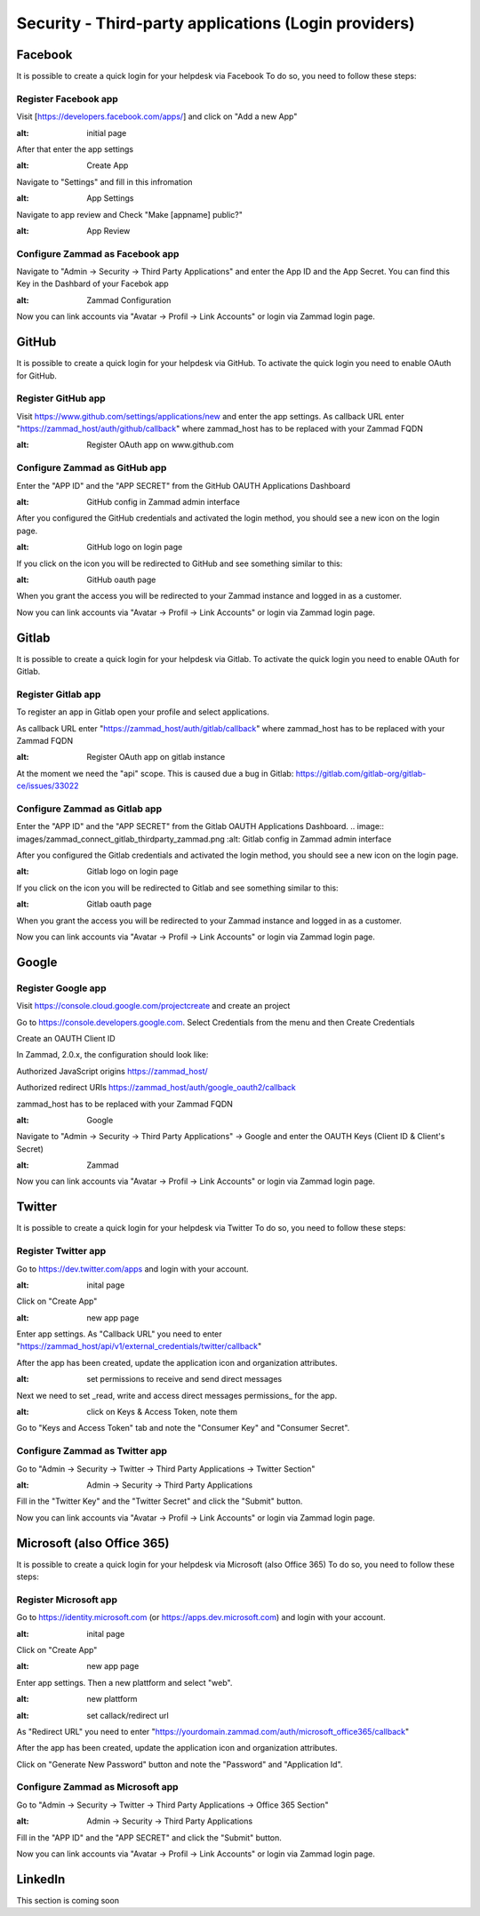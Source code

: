 Security - Third-party applications (Login providers)
*****************************************************

Facebook
========

It is possible to create a quick login for your helpdesk via Facebook To do so, you need to follow these steps:


Register Facebook app
---------------------

Visit [https://developers.facebook.com/apps/] and click on "Add a new App"

.. image:: images/developers.facebook.com-start.png
:alt: initial page


After that enter the app settings

.. image:: images/developers.facebook.com-create-app.png
:alt: Create App

Navigate to "Settings" and fill in this infromation

.. image:: images/developers.facebook.com-app-settings2.png
:alt: App Settings

Navigate to app review and Check "Make [appname] public?"

.. image:: images/developers.facebook.com-app-review.png
:alt: App Review



Configure Zammad as Facebook app
--------------------------------

Navigate to "Admin -> Security -> Third Party Applications" and enter the App ID and the App Secret. You can find this Key in the Dashbard of your Facebok app

.. image:: images/zammad_connect_facebook_thirdparty1.png
:alt: Zammad Configuration


Now you can link accounts via "Avatar -> Profil -> Link Accounts" or login via Zammad login page.


GitHub
======

It is possible to create a quick login for your helpdesk via GitHub.
To activate the quick login you need to enable OAuth for GitHub.

Register GitHub app
-------------------

Visit https://www.github.com/settings/applications/new and enter the app settings.
As callback URL enter "https://zammad_host/auth/github/callback"
where zammad_host has to be replaced with your Zammad FQDN

.. image:: images/zammad_connect_github_thirdparty_github.png
:alt: Register OAuth app on www.github.com


Configure Zammad as GitHub app
-------------------------------

Enter the "APP ID" and the "APP SECRET" from the GitHub OAUTH Applications Dashboard

.. image:: images/zammad_connect_github_thirdparty_zammad.png
:alt: GitHub config in Zammad admin interface


After you configured the GitHub credentials and activated
the login method, you should see a new icon on the login page.

.. image:: images/zammad_connect_github_thirdparty_login.png
:alt: GitHub logo on login page

If you click on the icon you will be redirected to GitHub and see something
similar to this:

.. image:: images/zammad_connect_github_thirdparty_github_authorize.png
:alt: GitHub oauth page

When you grant the access you will be redirected to your Zammad instance
and logged in as a customer.

Now you can link accounts via "Avatar -> Profil -> Link Accounts" or login via Zammad login page.


Gitlab
======

It is possible to create a quick login for your helpdesk via Gitlab.
To activate the quick login you need to enable OAuth for Gitlab.

Register Gitlab app
-------------------

To register an app in Gitlab open your profile and select applications.

As callback URL enter "https://zammad_host/auth/gitlab/callback"
where zammad_host has to be replaced with your Zammad FQDN

.. image:: images/zammad_connect_gitlab_thirdparty_gitlab.png
:alt: Register OAuth app on gitlab instance

At the moment we need the "api" scope. This is caused due a bug
in Gitlab: https://gitlab.com/gitlab-org/gitlab-ce/issues/33022

Configure Zammad as Gitlab app
------------------------------

Enter the "APP ID" and the "APP SECRET" from the Gitlab OAUTH Applications Dashboard.
.. image:: images/zammad_connect_gitlab_thirdparty_zammad.png
:alt: Gitlab config in Zammad admin interface


After you configured the Gitlab credentials and activated
the login method, you should see a new icon on the login page.

.. image:: images/zammad_connect_gitlab_thirdparty_login.png
:alt: Gitlab logo on login page

If you click on the icon you will be redirected to Gitlab and see something
similar to this:

.. image:: images/zammad_connect_gitlab_thirdparty_gitlab_authorize.png
:alt: Gitlab oauth page

When you grant the access you will be redirected to your Zammad instance
and logged in as a customer.


Now you can link accounts via "Avatar -> Profil -> Link Accounts" or login via Zammad login page.


Google
======

Register Google app
-------------------

Visit https://console.cloud.google.com/projectcreate and create an project

Go to https://console.developers.google.com. Select Credentials from the menu and then Create Credentials

Create an OAUTH Client ID

In Zammad, 2.0.x, the configuration should look like:

Authorized JavaScript origins
https://zammad_host/

Authorized redirect URIs
https://zammad_host/auth/google_oauth2/callback

zammad_host has to be replaced with your Zammad FQDN

.. image:: images/cloud.developers.google.com-create-oauth-id.png
:alt: Google

Navigate to "Admin -> Security -> Third Party Applications" -> Google and enter the OAUTH Keys (Client ID & Client's Secret)

.. image:: images/zammad_connect_google_thirdparty1.png
:alt: Zammad

Now you can link accounts via "Avatar -> Profil -> Link Accounts" or login via Zammad login page.


Twitter
=======

It is possible to create a quick login for your helpdesk via Twitter To do so, you need to follow these steps:

Register Twitter app
--------------------

Go to https://dev.twitter.com/apps and login with your account.

.. image:: images/apps.twitter.com_start.png
:alt: inital page

Click on "Create App"


.. image:: images/apps.twitter.com_new_app_screen.png
:alt: new app page

Enter app settings. As "Callback URL" you need to enter "https://zammad_host/api/v1/external_credentials/twitter/callback"

After the app has been created, update the application icon and organization attributes.

.. image:: images/apps.twitter.com_set_permissions.png
:alt: set permissions to receive and send direct messages

Next we need to set _read, write and access direct messages permissions_ for the app.

.. image:: images/apps.twitter.com_get_credentials.png
:alt: click on Keys & Access Token, note them

Go to "Keys and Access Token" tab and note the "Consumer Key" and "Consumer Secret".

Configure Zammad as Twitter app
-------------------------------

Go to "Admin -> Security -> Twitter -> Third Party Applications -> Twitter Section"

.. image:: images/zammad_connect_twitter_thirdparty1.png
:alt: Admin -> Security -> Third Party Applications

Fill in the "Twitter Key" and the "Twitter Secret" and click the "Submit" button.


Now you can link accounts via "Avatar -> Profil -> Link Accounts" or login via Zammad login page.


Microsoft (also Office 365)
=======

It is possible to create a quick login for your helpdesk via Microsoft (also Office 365) To do so, you need to follow these steps:

Register Microsoft app
--------------------

Go to https://identity.microsoft.com (or https://apps.dev.microsoft.com) and login with your account.


.. image:: images/identity.microsoft.com_new_app_screen.png
:alt: inital page

Click on "Create App"


.. image:: images/identity.microsoft.com_new_app_screen2.png
:alt: new app page

Enter app settings. Then a new plattform and select "web".


.. image:: images/identity.microsoft.com_new_app_screen_add_platform.png
:alt: new plattform


.. image:: images/identity.microsoft.com_new_app_screen_add_platform_url.png
:alt: set callack/redirect url

As "Redirect URL" you need to enter "https://yourdomain.zammad.com/auth/microsoft_office365/callback"

After the app has been created, update the application icon and organization attributes.

Click on "Generate New Password" button and note the "Password" and "Application Id".

Configure Zammad as Microsoft app
-------------------------------

Go to "Admin -> Security -> Twitter -> Third Party Applications -> Office 365 Section"

.. image:: images/zammad_connect_microsoft_thirdparty1.png
:alt: Admin -> Security -> Third Party Applications

Fill in the "APP ID" and the "APP SECRET" and click the "Submit" button.

Now you can link accounts via "Avatar -> Profil -> Link Accounts" or login via Zammad login page.


LinkedIn
========

This section is coming soon
